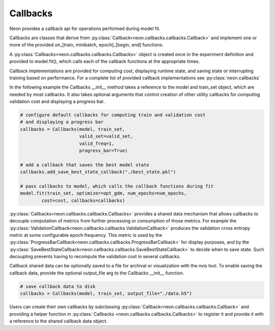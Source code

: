 .. ---------------------------------------------------------------------------
.. Copyright 2015 Nervana Systems Inc.
.. Licensed under the Apache License, Version 2.0 (the "License");
.. you may not use this file except in compliance with the License.
.. You may obtain a copy of the License at
..
..      http://www.apache.org/licenses/LICENSE-2.0
..
.. Unless required by applicable law or agreed to in writing, software
.. distributed under the License is distributed on an "AS IS" BASIS,
.. WITHOUT WARRANTIES OR CONDITIONS OF ANY KIND, either express or implied.
.. See the License for the specific language governing permissions and
.. limitations under the License.
.. ---------------------------------------------------------------------------

Callbacks
=========
Neon provides a callback api for operations performed during model fit.

Callbacks are classes that derive from :py:class:`Callback<neon.callbacks.callbacks.Callback>` and implement one or more of the provided on_[train, minibatch, epoch]_[begin, end] functions.

A :py:class:`Callbacks<neon.callbacks.callbacks.Callbacks>` object is created once in the experiment definition and provided to model.fit(), which calls each of the callback functions at the appropriate times.

Callback implementations are provided for computing cost, displaying runtime state, and saving state or interrupting training based on performance. For a complete list of provided callback implementations see :py:class:`neon.callbacks`

In the following example the Callbacks __init__ method takes a reference to the model and train_set object, which are needed by most callbacks.  It also takes optional arguments that control creation of other utility callbacks for
computing validation cost and displaying a progress bar.

.. code-block:: python

    # configure default callbacks for computing train and validation cost
    # and displaying a progress bar
    callbacks = Callbacks(model, train_set,
                          valid_set=valid_set,
                          valid_freq=1,
                          progress_bar=True)

    # add a callback that saves the best model state
    callbacks.add_save_best_state_callback("./best_state.pkl")

    # pass callbacks to model, which calls the callback functions during fit
    model.fit(train_set, optimizer=opt_gdm, num_epochs=num_epochs,
            cost=cost, callbacks=callbacks)

:py:class:`Callbacks<neon.callbacks.callbacks.Callbacks>` provides a shared data mechanism that allows callbacks to decouple computation of metrics from further processing or consumption of those metrics.  For example the :py:class:`ValidationCallback<neon.callbacks.callbacks.ValidationCallback>` produces the validation cross entropy metric at some configurable epoch frequency.  This metric is used by the :py:class:`ProgressBarCallback<neon.callbacks.callbacks.ProgressBarCallback>` for display purposes, and by the :py:class:`SaveBestStateCallback<neon.callbacks.callbacks.SaveBestStateCallback>` to decide when to save state.  Such decoupling prevents having to recompute the validation cost in several callbacks.

Callback shared data can be optionally saved to a file for archival or visualization with the nvis tool. To enable saving the callback data, provide the optional output_file arg to the Callbacks __init__ function.

.. code-block:: python

    # save callback data to disk
    callbacks = Callbacks(model, train_set, output_file="./data.h5")

Users can create their own callbacks by subclassing :py:class:`Callback<neon.callbacks.callbacks.Callback>` and providing a helper function in :py:class:`Callbacks <neon.callbacks.callbacks.Callbacks>` to register it and provide it with a reference to the shared callback data object.
